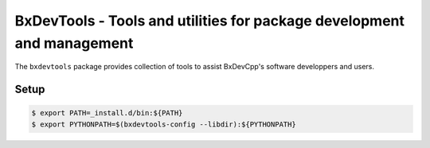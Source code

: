 ===========================================================================
BxDevTools - Tools and utilities for package development and management
===========================================================================

The ``bxdevtools`` package provides  collection of tools to assist
BxDevCpp's software developpers and users.




Setup
=====

.. code:: sh

   $ export PATH=_install.d/bin:${PATH}
   $ export PYTHONPATH=$(bxdevtools-config --libdir):${PYTHONPATH}
..
